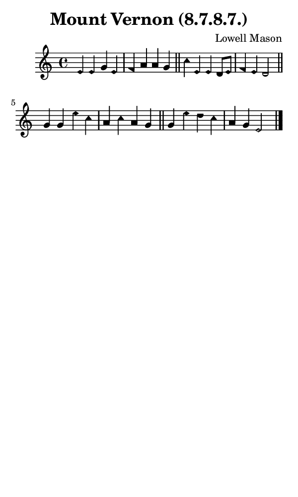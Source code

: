 \version "2.18.2"

#(set-global-staff-size 14)

\header {
  title=\markup {
    Mount Vernon (8.7.8.7.)
  }
  composer = \markup {
    Lowell Mason
  }
  tagline = ##f
}

sopranoMusic = {
  \aikenHeads
  \clef treble
  \key c \major
  \autoBeamOff
  \time 4/4
  \relative c' {
    \set Score.tempoHideNote = ##t \tempo 4 = 120
    
    e4 e g e f a a g \bar "||"
    c4 e, e d8[ e] f4 e d2 \bar "||"
    g4 g e' c a c a g \bar "||"
    g4 e' d c a g e2 \bar "|."
  }
}

#(set! paper-alist (cons '("phone" . (cons (* 3 in) (* 5 in))) paper-alist))

\paper {
  #(set-paper-size "phone")
}

\score {
  <<
    \new Staff {
      \new Voice {
	\sopranoMusic
      }
    }
  >>
}